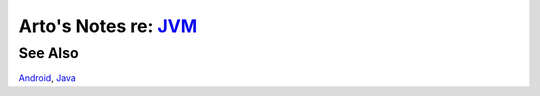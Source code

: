 *****************************************************************************
Arto's Notes re: `JVM <https://en.wikipedia.org/wiki/Java_virtual_machine>`__
*****************************************************************************

See Also
========

`Android <android>`__, `Java <java>`__
